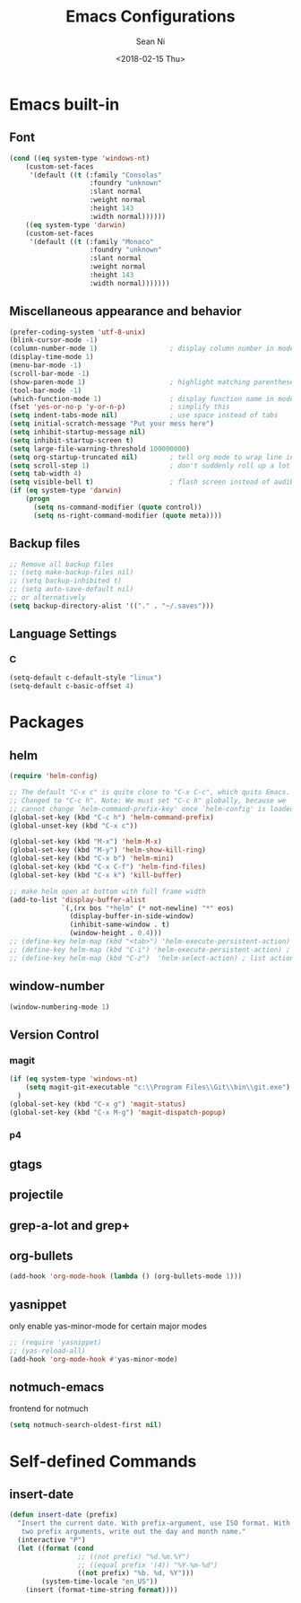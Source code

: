#+TITLE: Emacs Configurations
#+AUTHOR: Sean Ni
#+DATE: <2018-02-15 Thu>

* Emacs built-in

** Font
   
   #+BEGIN_SRC emacs-lisp
     (cond ((eq system-type 'windows-nt)
         (custom-set-faces
          '(default ((t (:family "Consolas"
                         :foundry "unknown"
                         :slant normal
                         :weight normal
                         :height 143
                         :width normal))))))
         ((eq system-type 'darwin)
         (custom-set-faces
          '(default ((t (:family "Monaco"
                         :foundry "unknown"
                         :slant normal
                         :weight normal
                         :height 143
                         :width normal)))))))

   #+END_SRC
   
** Miscellaneous appearance and behavior
   #+BEGIN_SRC emacs-lisp
     (prefer-coding-system 'utf-8-unix)
     (blink-cursor-mode -1)
     (column-number-mode 1)                  ; display column number in modeline
     (display-time-mode 1)                
     (menu-bar-mode -1)
     (scroll-bar-mode -1)
     (show-paren-mode 1)                     ; highlight matching parenthese
     (tool-bar-mode -1)                  
     (which-function-mode 1)                 ; display function name in modeline
     (fset 'yes-or-no-p 'y-or-n-p)           ; simplify this
     (setq indent-tabs-mode nil)             ; use space instead of tabs
     (setq initial-scratch-message "Put your mess here")
     (setq inhibit-startup-message nil)
     (setq inhibit-startup-screen t)
     (setq large-file-warning-threshold 100000000)
     (setq org-startup-truncated nil)        ; tell org mode to wrap line instead of shift
     (setq scroll-step 1)                    ; don't suddenly roll up a lot of lines
     (setq tab-width 4)
     (setq visible-bell t)                   ; flash screen instead of audible ding
     (if (eq system-type 'darwin)
         (progn
           (setq ns-command-modifier (quote control))
           (setq ns-right-command-modifier (quote meta))))
   #+END_SRC

** Backup files
   #+BEGIN_SRC emacs-lisp
     ;; Remove all backup files
     ;; (setq make-backup-files nil)
     ;; (setq backup-inhibited t)
     ;; (setq auto-save-default nil)
     ;; or alternatively
     (setq backup-directory-alist '(("." . "~/.saves")))
   #+END_SRC

** Language Settings

*** C
    
    #+BEGIN_SRC emacs-lisp
      (setq-default c-default-style "linux")
      (setq-default c-basic-offset 4)
    #+END_SRC

* Packages

** helm
   #+BEGIN_SRC emacs-lisp
     (require 'helm-config)

     ;; The default "C-x c" is quite close to "C-x C-c", which quits Emacs.
     ;; Changed to "C-c h". Note: We must set "C-c h" globally, because we
     ;; cannot change `helm-command-prefix-key' once `helm-config' is loaded.
     (global-set-key (kbd "C-c h") 'helm-command-prefix)
     (global-unset-key (kbd "C-x c"))

     (global-set-key (kbd "M-x") 'helm-M-x)
     (global-set-key (kbd "M-y") 'helm-show-kill-ring)
     (global-set-key (kbd "C-x b") 'helm-mini)
     (global-set-key (kbd "C-x C-f") 'helm-find-files)
     (global-set-key (kbd "C-x k") 'kill-buffer)

     ;; make helm open at bottom with full frame width
     (add-to-list 'display-buffer-alist
                  `(,(rx bos "*helm" (* not-newline) "*" eos)
                    (display-buffer-in-side-window)
                    (inhibit-same-window . t)
                    (window-height . 0.4)))
     ;; (define-key helm-map (kbd "<tab>") 'helm-execute-persistent-action) ; rebind tab to run persistent action
     ;; (define-key helm-map (kbd "C-i") 'helm-execute-persistent-action) ; make TAB works in terminal
     ;; (define-key helm-map (kbd "C-z")  'helm-select-action) ; list actions using C-z
   #+END_SRC

** window-number
   #+BEGIN_SRC emacs-lisp
     (window-numbering-mode 1)
   #+END_SRC

** Version Control
*** magit

    #+BEGIN_SRC emacs-lisp
      (if (eq system-type 'windows-nt)
          (setq magit-git-executable "c:\\Program Files\\Git\\bin\\git.exe")
        )
      (global-set-key (kbd "C-x g") 'magit-status)
      (global-set-key (kbd "C-x M-g") 'magit-dispatch-popup)
    #+END_SRC

*** p4
    
** gtags

** projectile

** grep-a-lot and grep+

** org-bullets
   #+BEGIN_SRC emacs-lisp
     (add-hook 'org-mode-hook (lambda () (org-bullets-mode 1)))
   #+END_SRC

** yasnippet 
   
   only enable yas-minor-mode for certain major modes
   
   #+begin_src emacs-lisp :tangle yes
     ;; (require 'yasnippet)
     ;; (yas-reload-all)
     (add-hook 'org-mode-hook #'yas-minor-mode)
   #+end_src

** notmuch-emacs

   frontend for notmuch

   #+BEGIN_SRC emacs-lisp
     (setq notmuch-search-oldest-first nil)   
   #+END_SRC
* Self-defined Commands

** insert-date
   #+BEGIN_SRC emacs-lisp
     (defun insert-date (prefix)
       "Insert the current date. With prefix-argument, use ISO format. With
        two prefix arguments, write out the day and month name."
       (interactive "P")
       (let ((format (cond
                      ;; ((not prefix) "%d.%m.%Y")
                      ;; ((equal prefix '(4)) "%Y-%m-%d")
                      ((not prefix) "%b. %d, %Y")))
             (system-time-locale "en_US"))
         (insert (format-time-string format))))
   #+END_SRC


   

